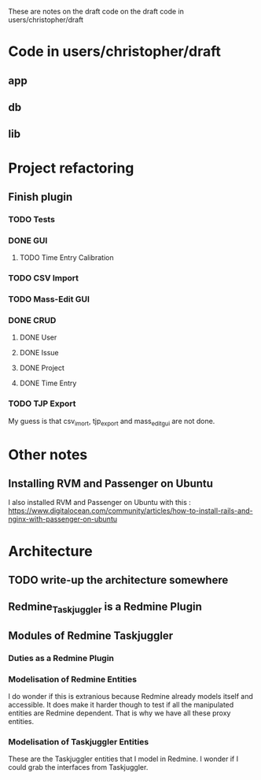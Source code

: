 These are notes on the draft code on the draft code in users/christopher/draft

* Code in users/christopher/draft
** app
** db
** lib

* Project refactoring
** Finish plugin
*** TODO Tests
*** DONE GUI
**** TODO Time Entry Calibration
*** TODO CSV Import
*** TODO Mass-Edit GUI
*** DONE CRUD
**** DONE User
**** DONE Issue
**** DONE Project
**** DONE Time Entry
*** TODO TJP Export

My guess is that csv_imort, tjp_export and mass_edit_gui are not done.

* Other notes
** Installing RVM and Passenger on Ubuntu
   I also installed RVM and Passenger on Ubuntu with this : https://www.digitalocean.com/community/articles/how-to-install-rails-and-nginx-with-passenger-on-ubuntu 

* Architecture
** TODO write-up the architecture somewhere
** Redmine_Taskjuggler is a Redmine Plugin
** Modules of Redmine Taskjuggler
*** Duties as a Redmine Plugin
*** Modelisation of Redmine Entities
    I do wonder if this is extranious because Redmine already models itself and accessible. It does make it harder though to test if all the manipulated entities are Redmine dependent. That is why we have all these proxy entities.
*** Modelisation of Taskjuggler Entities
    These are the Taskjuggler entities that I model in Redmine. I wonder if I could grab the interfaces from Taskjuggler.
